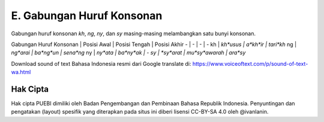 E. Gabungan Huruf Konsonan
================

Gabungan huruf konsonan *kh*, *ng*, *ny*, dan *sy* masing-masing melambangkan satu bunyi konsonan.

Gabungan Huruf Konsonan | Posisi Awal | Posisi Tengah | Posisi Akhir
- | - | - | -
kh | *kh*usus | a*kh*ir | tari*kh*
ng | *ng*arai | ba*ng*un | sena*ng*
ny | *ny*ata | ba*ny*ak | -
sy | *sy*arat | mu*sy*awarah | ara*sy*

Download sound of text Bahasa Indonesia resmi dari Google translate di: https://www.voiceoftext.com/p/sound-of-text-wa.html

Hak Cipta
-----

Hak cipta PUEBI dimiliki oleh Badan Pengembangan dan Pembinaan Bahasa Republik Indonesia. Penyuntingan dan pengatakan (layout) spesifik yang diterapkan pada situs ini diberi lisensi CC-BY-SA 4.0 oleh @ivanlanin.
